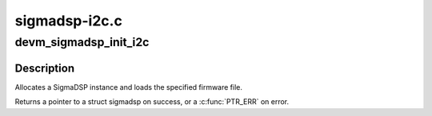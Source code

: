 .. -*- coding: utf-8; mode: rst -*-

==============
sigmadsp-i2c.c
==============


.. _`devm_sigmadsp_init_i2c`:

devm_sigmadsp_init_i2c
======================

.. c:function:: struct sigmadsp *devm_sigmadsp_init_i2c (struct i2c_client *client, const struct sigmadsp_ops *ops, const char *firmware_name)

    Initialize SigmaDSP instance

    :param struct i2c_client \*client:
        The parent I2C device

    :param const struct sigmadsp_ops \*ops:
        The sigmadsp_ops to use for this instance

    :param const char \*firmware_name:
        Name of the firmware file to load



.. _`devm_sigmadsp_init_i2c.description`:

Description
-----------

Allocates a SigmaDSP instance and loads the specified firmware file.

Returns a pointer to a struct sigmadsp on success, or a :c:func:`PTR_ERR` on error.

